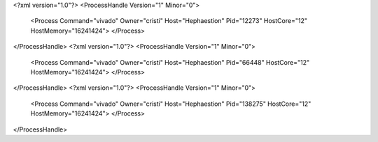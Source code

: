 <?xml version="1.0"?>
<ProcessHandle Version="1" Minor="0">
    <Process Command="vivado" Owner="cristi" Host="Hephaestion" Pid="12273" HostCore="12" HostMemory="16241424">
    </Process>
</ProcessHandle>
<?xml version="1.0"?>
<ProcessHandle Version="1" Minor="0">
    <Process Command="vivado" Owner="cristi" Host="Hephaestion" Pid="66448" HostCore="12" HostMemory="16241424">
    </Process>
</ProcessHandle>
<?xml version="1.0"?>
<ProcessHandle Version="1" Minor="0">
    <Process Command="vivado" Owner="cristi" Host="Hephaestion" Pid="138275" HostCore="12" HostMemory="16241424">
    </Process>
</ProcessHandle>
